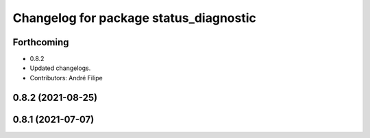 ^^^^^^^^^^^^^^^^^^^^^^^^^^^^^^^^^^^^^^^
Changelog for package status_diagnostic
^^^^^^^^^^^^^^^^^^^^^^^^^^^^^^^^^^^^^^^

Forthcoming
-----------
* 0.8.2
* Updated changelogs.
* Contributors: André Filipe

0.8.2 (2021-08-25)
------------------

0.8.1 (2021-07-07)
------------------
